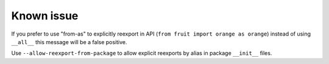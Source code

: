 Known issue
-----------

If you prefer to use "from-as" to explicitly reexport in API (``from fruit import orange as orange``)
instead of using ``__all__`` this message will be a false positive.

Use ``--allow-reexport-from-package`` to allow explicit reexports by alias
in package ``__init__`` files.
